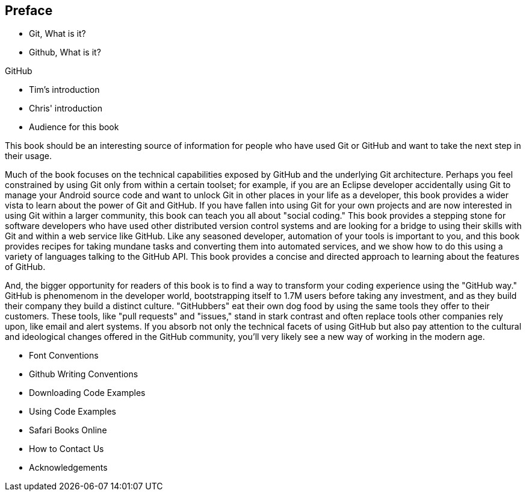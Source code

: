 [[preface]]
== Preface

* Git, What is it?



* Github, What is it?

GitHub 

* Tim's introduction

* Chris' introduction

* Audience for this book

This book should be an interesting source of information for people who have used Git or GitHub and want to take the next step in their usage. 

Much of the book focuses on the technical capabilities exposed by GitHub and the underlying Git architecture. Perhaps you feel constrained by using Git only from within a certain toolset; for example, if you are an Eclipse developer accidentally using Git to manage your Android source code and want to unlock Git in other places in your life as a developer, this book provides a wider vista to learn about the power of Git and GitHub. If you have fallen into using Git for your own projects and are now interested in using Git within a larger community, this book can teach you all about "social coding." This book provides a stepping stone for software developers who have used other distributed version control systems and are looking for a bridge to using their skills with Git and within a web service like GitHub. Like any seasoned developer, automation of your tools is important to you, and this book provides recipes for taking mundane tasks and converting them into automated services, and we show how to do this using a variety of languages talking to the GitHub API. This book provides a concise and directed approach to learning about the features of GitHub.

And, the bigger opportunity for readers of this book is to find a way to transform your coding experience using the "GitHub way." GitHub is phenomenom in the developer world, bootstrapping itself to 1.7M users before taking any investment, and as they build their company they build a distinct culture. "GitHubbers" eat their own dog food by using the same tools they offer to their customers. These tools, like "pull requests" and "issues," stand in stark contrast and often replace tools other companies rely upon, like email and alert systems. If you absorb not only the technical facets of using GitHub but also pay attention to the cultural and ideological changes offered in the GitHub community, you'll very likely see a new way of working in the modern age. 

* Font Conventions

* Github Writing Conventions

* Downloading Code Examples

* Using Code Examples

* Safari Books Online

* How to Contact Us

* Acknowledgements
